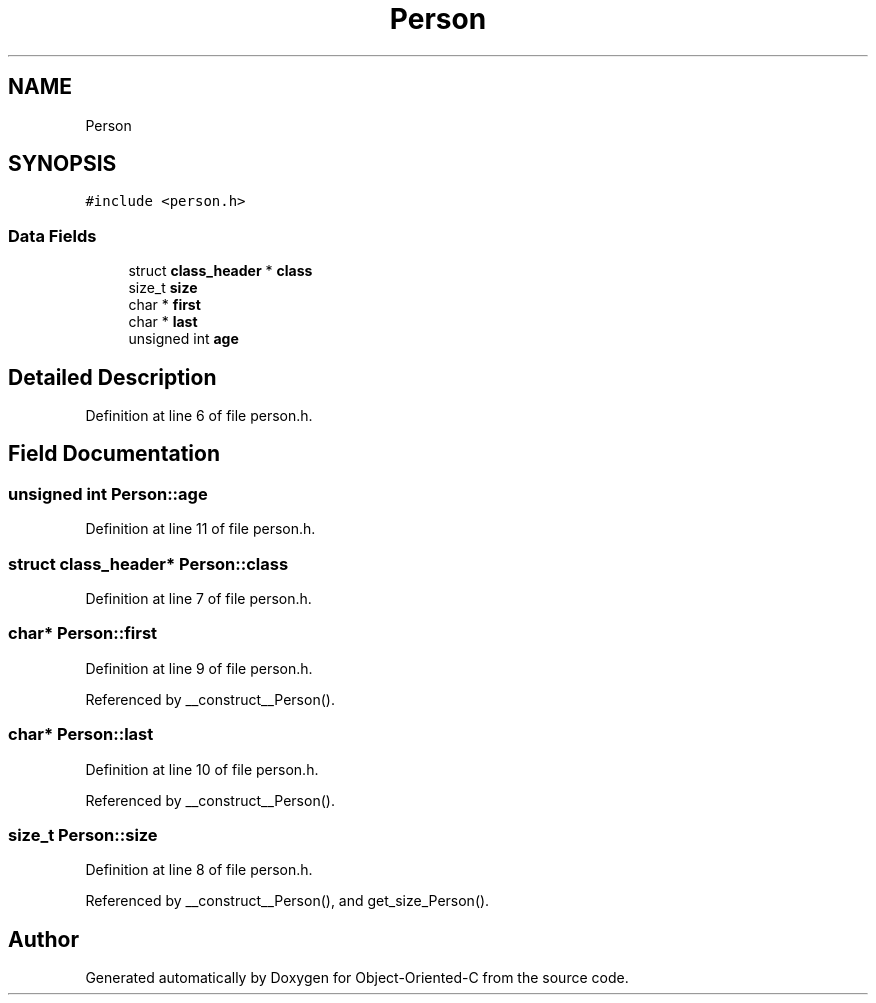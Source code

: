 .TH "Person" 3 "Sat Sep 28 2019" "Object-Oriented-C" \" -*- nroff -*-
.ad l
.nh
.SH NAME
Person
.SH SYNOPSIS
.br
.PP
.PP
\fC#include <person\&.h>\fP
.SS "Data Fields"

.in +1c
.ti -1c
.RI "struct \fBclass_header\fP * \fBclass\fP"
.br
.ti -1c
.RI "size_t \fBsize\fP"
.br
.ti -1c
.RI "char * \fBfirst\fP"
.br
.ti -1c
.RI "char * \fBlast\fP"
.br
.ti -1c
.RI "unsigned int \fBage\fP"
.br
.in -1c
.SH "Detailed Description"
.PP 
Definition at line 6 of file person\&.h\&.
.SH "Field Documentation"
.PP 
.SS "unsigned int Person::age"

.PP
Definition at line 11 of file person\&.h\&.
.SS "struct \fBclass_header\fP* Person::class"

.PP
Definition at line 7 of file person\&.h\&.
.SS "char* Person::first"

.PP
Definition at line 9 of file person\&.h\&.
.PP
Referenced by __construct__Person()\&.
.SS "char* Person::last"

.PP
Definition at line 10 of file person\&.h\&.
.PP
Referenced by __construct__Person()\&.
.SS "size_t Person::size"

.PP
Definition at line 8 of file person\&.h\&.
.PP
Referenced by __construct__Person(), and get_size_Person()\&.

.SH "Author"
.PP 
Generated automatically by Doxygen for Object-Oriented-C from the source code\&.
